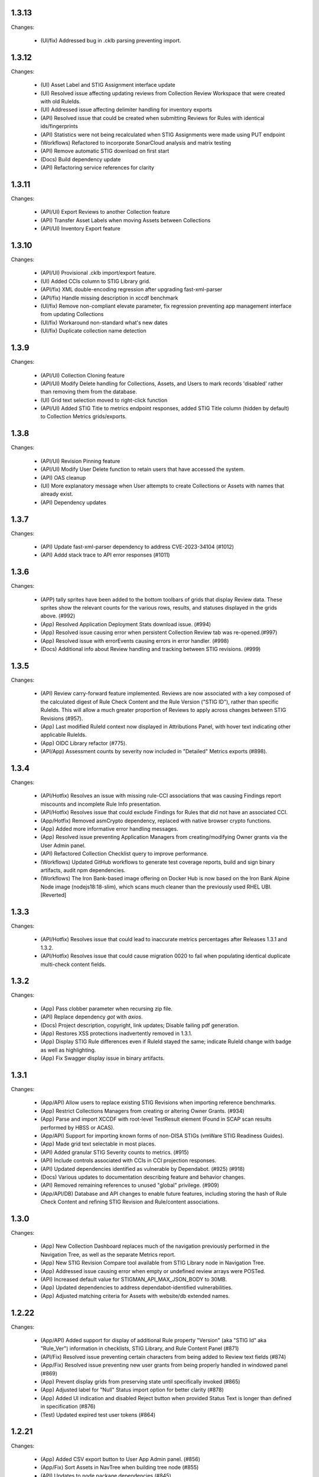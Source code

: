 1.3.13
-----

Changes:

  - (UI/fix) Addressed bug in .cklb parsing preventing import.


1.3.12
-----

Changes:

  - (UI) Asset Label and STIG Assignment interface update
  - (UI) Resolved issue affecting updating reviews from Collection Review Workspace that were created with old RuleIds. 
  - (UI) Addressed issue affecting delimiter handling for inventory exports 
  - (API) Resolved issue that could be created when submitting Reviews for Rules with identical ids/fingerprints
  - (API) Statistics were not being recalculated when STIG Assignments were made using PUT endpoint
  - (Workflows) Refactored to incorporate SonarCloud analysis and matrix testing
  - (API) Remove automatic STIG download on first start
  - (Docs) Build dependency update
  - (API) Refactoring service references for clarity


1.3.11
-----

Changes:

  - (API/UI) Export Reviews to another Collection feature
  - (API) Transfer Asset Labels when moving Assets between Collections
  - (API/UI) Inventory Export feature


1.3.10
-----

Changes:

  - (API/UI) Provisional .cklb import/export feature.
  - (UI) Added CCIs column to STIG Library grid.
  - (API/fix) XML double-encoding regression after upgrading fast-xml-parser 
  - (API/fix) Handle missing description in xccdf benchmark
  - (UI/fix) Remove non-compliant elevate parameter, fix regression preventing app management interface from updating Collections
  - (UI/fix) Workaround non-standard what's new dates
  - (UI/fix) Duplicate collection name detection

1.3.9
-----

Changes:

  - (API/UI) Collection Cloning feature
  - (API/UI) Modify Delete handling for Collections, Assets, and Users to mark records 'disabled' rather than removing them from the database.
  - (UI) Grid text selection moved to right-click function
  - (API/UI) Added STIG Title to metrics endpoint responses, added STIG Title column (hidden by default) to Collection Metrics grids/exports.

1.3.8
-----

Changes:

  - (API/UI) Revision Pinning feature
  - (API/UI) Modify User Delete function to retain users that have accessed the system.
  - (API) OAS cleanup
  - (UI) More explanatory message when User attempts to create Collections or Assets with names that already exist.
  - (API) Dependency updates


1.3.7
-----

Changes:

  - (API) Update fast-xml-parser dependency to address CVE-2023-34104 (#1012)
  - (API) Addd stack trace to API error responses (#1011)  


1.3.6
-----

Changes:

  - (APP) tally sprites have been added to the bottom toolbars of grids that display Review data. These sprites show the relevant counts for the various rows, results, and statuses displayed in the grids above. (#992)
  - (App) Resolved Application Deployment Stats download issue. (#994)
  - (App) Resolved issue causing error when persistent Collection Review tab was re-opened.(#997)
  - (App) Resolved issue with errorEvents causing errors in error handler. (#998)
  - (Docs) Additional info about Review handling and tracking between STIG revisions. (#999)

1.3.5
-----

Changes:

  - (API) Review carry-forward feature implemented. Reviews are now associated with a key composed of the calculated digest of Rule Check Content and the Rule Version ("STIG ID"), rather than specific RuleIds. This will allow a much greater proportion of Reviews to apply across changes between STIG Revisions (#957).
  - (App) Last modified RuleId context now displayed in Attributions Panel, with hover text indicating other applicable RuleIds.
  - (App) OIDC Library refactor (#775).
  - (API/App) Assessment counts by severity now included in "Detailed" Metrics exports (#898).


1.3.4
-----

Changes:

  - (API/Hotfix) Resolves an issue with missing rule-CCI associations that was causing Findings report miscounts and incomplete Rule Info presentation. 
  - (API/Hotfix) Resolves issue that could exclude Findings for Rules that did not have an associated CCI.
  - (App/Hotfix) Removed asmCrypto dependency, replaced with native browser crypto functions.
  - (App) Added more informative error handling messages. 
  - (App) Resolved issue preventing Application Managers from creating/modifying Owner grants via the User Admin panel.
  - (API) Refactored Collection Checklist query to improve performance.
  - (Workflows) Updated GitHub workflows to generate test coverage reports, build and sign binary artifacts, audit npm dependencies.
  - (Workflows) The Iron Bank-based image offering on Docker Hub is now based on the Iron Bank Alpine Node image (nodejs18:18-slim), which scans much cleaner than the previously used RHEL UBI. [Reverted]


1.3.3
-----

Changes:

  - (API/Hotfix) Resolves issue that could lead to inaccurate metrics percentages after Releases 1.3.1 and 1.3.2.
  - (API/Hotfix) Resolves issue that could cause migration 0020 to fail when populating identical duplicate multi-check content fields.

1.3.2
-----

Changes:

  - (App) Pass clobber parameter when recursing zip file.
  - (API) Replace dependency `got` with `axios`.
  - (Docs) Project description, copyright, link updates; Disable failing pdf generation.
  - (App) Restores XSS protections inadvertently removed in 1.3.1.
  - (App) Display STIG Rule differences even if RuleId stayed the same; indicate RuleId change with badge as well as highlighting.
  - (App) Fix Swagger display issue in binary artifacts.

1.3.1
-----

Changes:


  - (App/API) Allow users to replace existing STIG Revisions when importing reference benchmarks.
  - (App) Restrict Collections Managers from creating or altering Owner Grants. (#934)
  - (App) Parse and import XCCDF with root-level TestResult element (Found in SCAP scan results performed by HBSS or ACAS).
  - (App/API) Support for importing known forms of non-DISA STIGs (vmWare STIG Readiness Guides).
  - (App) Made grid text selectable in most places.
  - (API) Added granular STIG Severity counts to metrics. (#915)
  - (API) Include controls associated with CCIs in CCI projection responses. 
  - (API) Updated dependencies identified as vulnerable by Dependabot. (#925) (#918)
  - (Docs) Various updates to documentation describing feature and behavior changes.
  - (API) Removed remaining references to unused "global" privilege. (#909)
  - (App/API/DB) Database and API changes to enable future features, including storing the hash of Rule Check Content and refining STIG Revision and Rule/content associations.

1.3.0
-----

Changes:

  - (App) New Collection Dashboard replaces much of the navigation previously performed in the Navigation Tree, as well as the separate Metrics report. 
  - (App) New STIG Revision Compare tool available from STIG Library node in Navigation Tree. 
  - (App) Addressed issue causing error when empty or undefined review arrays were POSTed.
  - (API) Increased default value for STIGMAN_API_MAX_JSON_BODY to 30MB.
  - (App) Updated dependencies to address dependabot-identified vulnerabilities.
  - (App) Adjusted matching criteria for Assets with website/db extended names. 

1.2.22
-----

Changes:

  - (App/API) Added support for display of additional Rule property "Version" (aka "STIG Id" aka "Rule_Ver") information in checklists, STIG Library, and Rule Content Panel (#871)
  - (API/Fix) Resolved issue preventing certain characters from being added to Review text fields (#874)
  - (App/Fix) Resolved issue preventing new user grants from being properly handled in windowed panel (#869)
  - (App) Prevent display grids from preserving state until specifically invoked (#865)
  - (App) Adjusted label for "Null" Status import option for better clarity (#878)
  - (App) Added UI indication and disabled Reject button when provided Status Text is longer than defined in specification (#876)
  - (Test) Updated expired test user tokens  (#864)

1.2.21
-----

Changes:

  - (App) Added CSV export button to User App Admin panel. (#856)
  - (App/Fix) Sort Assets in NavTree when building tree node (#855)
  - (API) Updates to node package dependencies (#845)
  - (App) Added a distinct logout button to navtree header (#844)
  - (App) Collection review workspace enhancements, batch editing uses new API endpoints for better performance (#835)
  - (App/Fix) Resolved overly persistent stig grid reload mask (#836)
  - (App/Fix) Fallback to navy logo on img error (#839)
  - (App/Fix) Enabled User grant delete button from User Admin interface (#840)
  - (App) Added sourcemap to support client debugging (#841)
  - (API/Fix) Fixed issue preventing AppData from loading reviewHistory > 5000 characters (#830)
  - (API) Added endpoints for batch POST of reviews (#832)
  - (App) Render rows to a markup cache in BufferView for better performance (#831)
  - (API) Refactor migrations; avoid mysql2 bugs by removing charset/collation directives (#829)
  - (Ops) Removed unused Docker-compose file envvars (#842)

1.2.20
-----

Changes:

  - (Fix) Resolved an issue that could prevent Asset Review Workspace tabs from opening. 
  - (Ops) Explicitly including csv-stringify module in pkg build config.

1.2.19
-----

Changes:

  - (Fix) Fixed an issue preventing export of grid data with buffered views. 
  - (App) Various CSS and UI optimizations and enhancements.
  - (App) Accept .ckl file imports with untraditional releaseinfo data.
  - (App) Disable submit option if review does not have a valid compliance result.

1.2.18
-----

Changes:

  - (App) Added tooltips to display "Other Assets" review content. 
  - (App) Preserve column filters when loading grid data.
  - (Fix) Addressed a bug causing an alert when viewing metrics with fresh reviews.
  - (Fix) Addressed a bug preventing Assets from being transferred to other Collections. 
  - (Fix) Addressed a bug preventing new Reviews from being manually changed when no commentary is provided by the user.
  - (Fix) Addressed a bug causing text to wrap instead of being truncated in the Collection Review workspace.
  - (Fix) Addressed a bug that could cause display issues for buffered grids at certain zoom levels.
  - (API) Addressed performance issue when querying Assets from large Collections by removing unnecessary grouping clauses.

1.2.17
-----

Changes:

  - (App) Added buffered views for Grids with poor performance when displaying very large Collection data.
  - (API) Adjustment to Metrics endpoints so that they serve data formerly returned from the statusStats projection.
  - (Fix) The two changes above comprise a hotfix addressing poor performance in some areas with very large Collections. 
  - (API) Compression enabled for API responses where appropriate.
  - (Tests) Adjusted STIGs used in tests to avoid collisions with standard benchmarkIds. 


1.2.16
-----

Changes:

  - (API/App) New Metrics Report replaces old Status Report; additional API endpoints added to support this feature.
  - (App) Various changes to UI for look/feel tuning.
  - (App) Local storage state provider added to preserve some user configuration of views across sessions.


1.2.15
-----

Changes:

  - (API/App) Auto-prune review history records using value specified in new Collection Setting. 
  - (API) hotfix: stig-asset update preserves existing mappings 
  - (API) Retry transactions on deadlock
  - (API/App/OAS) Remove special treatment for SCAP data, as all resultEngines are represented with equal prominence. 
  - (App) Limit service worker interceptions 


1.2.14
-----

Changes:

  - (App) Added a service worker to handle streaming downloads. 
  - (API) Added new endpoints to return datasets related to "unreviewed" rules for Assets. 
  - (API) Enhance request body for archive endpoints. 
  - (API) XCCDF export and parser changes
  - (OAS) Updates to OAS to better define acceptable requests. 
  - (API/OAS) Updates to pre-calculated statistics for STIG/Assets. Now includes totals for every possible result and status state, as well as totals for those states with "resultEngine" data.  


1.2.13
-----

Changes:

  - (UI) Hotfix addressing issue where CKL serializer was failing when parsing CKL with no root XML comment.


1.2.12
-----

Changes:

  - (API) Hotfix addressing issue #721: API is incorrectly storing and returning a JSON zero (0) instead of null for resultEngine. 


1.2.11
-----

Changes:

  - (API/App/OAS) Experimental streaming archive export of ckl files from Collection Management screen. 
  - (App) Easily create a new set of Asset-STIG assignments based off of a set of existing assignments. New filter behavior when selecting STIGs. 
  - (App) Added checkbox selection and CTRL-A shortcut options for selecting multiple grid items in several views. 
  - (API) New presentation for User grants includes Usernames and Display Names. Filtering now applies to Username and Display Name components, if present.
  - (API/App/OAS) Review Detail and Comment text fields are now limited to 32767 characters. 

1.2.10
-----

Changes:

  - (App) Refactored token handling for better Azure AD and Okta compatibility. Added new Envvars for configuration.
  - (App) Truncate the display of long Detail and Comment fields for increased performance and readability. Full text available when editing or by clicking "Full text" link.
  - (API) Updated SCAP map to reflect current differences between SCAP IDs and STIG IDs.  
  - (API/App/OAS) Updated checklist statistic calculations to account for new result Id options. Changed column name to "Other" to better reflect its contents. 
  - (API) Updated got dependency to 11.8.5

1.2.9
-----

Changes:

  - (App) Preview of Batch Edit feature in the Collection Review Workspace.
  - (App) Resolved an issue that could cause error pop-ups when tabs were closed. 
  - (App) Adjusted expected Eval STIG info elements.
  - (API) Updated dependencies (multer and express-openapi-validator) to resolve vulnerability found in one of their dependencies (dicer).
  - (API) Log response bodies for elevated requests.


1.2.8
-----

Changes:

  - (App) Added "What's New" pop-up feature
  - (App) Added "Dark Mode" preview feature
  - (App) Added Import Options to Collection Settings for granular control over the way Reviews imported from files are posted to the API. 
  - (API/OAS) Adjusted API and OAS to bring them into agreement.
  - (App) Added "Accept" button to Asset Review Workspace
  - (App) Updated fast-xml-parser to 4.0.7
  - (App) Created common Parser file that can be shared across the UI and stigman-watcher
  - (App) Updates to parser to support processing of Evaluate STIG comments, used to populate ResultEngine data. 

  - (DB) Includes a MySQL migration that:
    - Adds indexes to ``resultEngine`` JSON properties. 
    - Removes data in column ``resultEngine`` of ``review`` and ``review_history`` tables where it was automatically populated in previous migration.  

  **We recommend backing up your database before updating to any release with a database migration.**


Commits:

- 6e543c3d docs: Replaced "what's new" latin with more userbase-friendly English text, new pics, small documentation changes.
- 6bbc763c initial SM.WhatsNew
- 050baa41 dark-mode preview (#660)
- 009d1dca feat: control behavior of CKL/XCCDF imports (#659)
- fb7be174 fix: added schema "CollectionStatistics" for statistics property in the Collection(s)Projected response schema.  Resolves: #477 (#654)
- b96d7181 fix: further OAS/API reconciliation. (#650)
- 72397da4 fix: Client was looking for display, rather than displayName.  (#649)
- 1fa850da fix: Initial adjustments to OAS and API to bring the two into alignment. (#648)
- 03932e58 feat: accept button in asset review panel (#646)
- 2365895a deps: update client fast-xml-parser to 4.0.7 (#642)
- 8710da53 Update build.sh
- b53807ec workflow: checkout main for alpine workflow too

1.2.7
-----

Changes:

  - (API) Update dependency `minimist` to address a High severity vulnerability
  - (API/Tests) Review History endpoint fixes and new CI tests
  - (App) In the Collection/STIG Review checklist grid, the columns that count O, NF, NA, and NR were expanded to accommodate up to 4 digits. These columns remain fixed width and are not re-sizable by the user.
  - (App) In both the Asset/STIG Review and Collection/STIG Review checklist grids, the default visible columns were changed from "Group ID and Group Title" to "Group ID and Rule Title". This more closely reflects the observed preferences of many users.
  - (API) resultEngine property added to Review schema. This property is intended to hold data about automated sources of the Review Results. See the API Specification for more details. 

  - (DB) Includes a MySQL migration that:
    
    - Adds JSON column ``resultEngine`` to ``review`` and ``review_history`` tables. 
    - Where ``autoResult`` column is set to 1, sets value of resultEngine to  ``{type: "scap", product: "scc"}``

  **We recommend backing up your database before updating to any release with a database migration.**


Commits:

  - 9936c15 refactor: remove references to globalAccess and unneeded try/catch (#632)
  - 428784e feat: widen columns; default to groupId/ruleTitle (#640)
  - 99e6e17 feat: resultEngine property added to Review schema (#638)
  - 070b060 docs: include stub html directory (#639)
  - 62011d8 build: add doc build; build images on commit and tag (#637)
  - 4b2d0b9 mixed: Review History tests and fixes to structure and calculation dates  (#631)
  - a6b1c0c chore(deps): bump minimist from 1.2.5 to 1.2.6 in /api/source (#630)

1.2.6
-----

Changes:

  - (App) Rows in the Status and Finding report link to the corresponding Review tabs
  - (API/App) CKL filenames contain the STIG revision string
  - (App) Ensure the Label icon in the NavTree displays in all deployments

Commits:

  - 3ad3f21 fix: modify path to label.svg in NavTree (#626)
  - 17c4705 fix: provide specific revision string in suggested filename, in place of "latest" (#623)
  - ec8ebde feat: dblclick on a Status/Finding row opens the corresponding Review tab (#616)

1.2.5
-----
​
Changes:

  - (API/App) Release of new Asset Labelling feature. Tag Assets in a Collection with Labels 
  - (App) Navigation Tree filtering on Asset Labels. 
  - (App) Asset Labels are now displayed in various places in UI. 
  - (Docs) Documentation for new Asset Label feature available. See sections on the `Navigation Tree <https://stig-manager.readthedocs.io/en/latest/user-guide/user-guide.html#navigation-tree>`_ and `Collection Management - Labels <https://stig-manager.readthedocs.io/en/latest/user-guide/user-guide.html#labels-tab`_.
  - (App) Adjusted language used in Review Panel Attribution box for clarity.
  - (App) Restricted Collection modification options available in Application Management interface to better reflect overall application security approach. 
  - (App) Adjusted line spacing to loosen up grid views a little.

Commits:

- b662de4 feat: Collection labels (#605)
- 78b8db6 fix: remove listeners on destroy (#606)

1.2.4
-----

Changes:

- (API/App) Endpoint and UI for deployment-wide usage statistics
- (App) CKL export fixes
- (App) Changed incorrectly named column headers on the Collection Manage workspace
- (API/App) Require a compliance result (pass, fail, notapplicable) to submit a Review
- (Docs) Updates regarding "submit" status requirements
  
Commits:

- 8f0905f docs: updates regarding "submit" status requirements (#595)
- 86a9890 fix: require a compliance result to submit review (#594)
- b506920 fix: headers don't match API (#592)
- 0c7ecf5 fix: CKL export fails to include all rules (#591)
- 98025ce feat: endpoint and ui for /op/details (#570)

1.2.3
-----

Changes:

  - (App) Trim white space from exported CSV values
  - (API) Include request body when logging at level 4
  - (App) Corrected web app logic for XCCDF imports

Commits:

- a93f6fe fix: web app xccdf import logic (#582)
- 22cbfe7 feat: log request body when logLevel = 4 (#581)
- 4319979 feat: ExportButton trims values (#576)


1.2.2
-----
Changes:

- Fix a UI regresssion that incorrectly hides the "Accept" button and disables the "Reject" feature
- The experimental AppData feature now supports Review history items

Commits:

- fix: accept button incorrectly hidden (#571)
- feat: include review history in appdata export/import (#562)
- remove: CORS proxy for OIDC (#558)
- refactor: fetchStig/Scap logging (#557)
- chore: Build updates (#556) 
- doc: remove videos from source and build

1.2.1
-----
Changes:

- BREAKING API CHANGE: The OpenAPI schema for Collection was revised. ``Collection.workflow`` was removed. ``Collection.settings`` was introduced and is mandatory for POST/PUT requests.
- Resolved a bug where ``Collection.description`` was not being saved (#547)

Includes a MySQL migration that:

- Drops column ``collection.workflow``
- Adds column ``collection.settings`` as type ``JSON``
- Sets the value of column ``settings`` for each record in table ``collection`` based on the value of ``metadata.fieldSettings`` if it exists, and ``metadata.statusSettings`` if it exists. If those values do not exist, then the default value of settings is used.

  .. code-block:: json
    
    {
      "fields": {
        "detail": {
          "enabled": "findings",
          "required": "findings"
        },
        "comment": {
          "enabled": "always",
          "required": "always"
        }
      },
      "status": {
        "canAccept": true,
        "minAcceptGrant": 3,
        "resetCriteria": "result"
      }
    }

- Removes the keys ``fieldSettings`` and ``statusSettings`` from the value of column ``metadata`` for each record in table ``collection``

**We recommend backing up your database before updating to any release with a database migration.**

Commits: 

- 6622d39 test: collection settings; object creation (#550)
- 675e031 feat: adds Collection.settings (#548)
- fa55151 doc: synchronize build with source (#543)
- 9c071ff fix: add additional images to client dist (#544)

1.2.0
-----
Changes:

- structured logging output from the API as a JSON stream
- build script to generate a minimized client distrubution
- build script to generate signed binaries of the API for Windows and Linux
- updates to the CD workflows
- dependency updates which resolve recently reported security vulnerabilities
- minor bug fixes

Commits:

- 13e4d1a dev: api distribution build script (#541)
- 434e984 refactor: remove client from event path (#540)
- b1903c6 fix: register xtype for STIG revision grid (#539)
- bb374d1 fix: escape quotes in Welcome title and message (#538)
- 459ef3e refactor: JSON_EXTRACT() instead of JSON_VALUE() (#537)
- 19892dc chore: increment copyright year (#536)
- d93bb4d chore: update node modules (#535)
- 7fad835 dev: client distribution build script (#534)
- dff8a9e feat: JSON logging and supporting code (#530)
- 3ac29a5 docs:  updated Logging, Environment Variables, Setup and Deployment docs. (#524)

1.1.0
-----
Includes breaking changes to the OpenAPI definition that affect clients such as `STIG Manager Watcher <https://github.com/NUWCDIVNPT/stigman-watcher>`_. Some properties of the schemas for ``Review...`` and ``ReviewHistory...`` have been changed, renamed or removed:

- ``resultComment`` is renamed to ``detail``
- ``actionComment`` is renamed to ``comment``
- ``action`` is removed
- ``status`` value can be either a string or an object. See the definition for details.

Includes a MySQL migration that changes the schema for tables ``review`` and ``reviewHistory``. 

- The running time of the migration depends on the number of records in those tables. 
- The migration also drops the small, static table ``action``.
- We recommend backing up the database before updating to any release with a database migration. 

Commits:

- ui: styling tweaks (#517)
- docs: consolidated some redundant docs, added info about collection settings, updated screenshots (#514)
- feat: update UI labels (#513)
- feat: review status handling (#511)
  
1.0.42
------
- fix: CKL comments restored (#505)
- oas: Various OAS changes to enable better response validation (#500)
- fix: always sort Collection Review to top (#501)

1.0.41
------
- fix: filter grid on asset name (#498)
- feat: UI support for STIG/revision delete (#491)
- refactor: unhandled rejections (#490)
- doc: Additional documentation updates, links. (#489)
- doc: Added project security policy, security docs, docker trust public key, stigman sample .ckl (#486)
- feat: choice to export mono- or multi-STIG CKLs (#480)
- refactor: await _migrations table (#476)

1.0.40
------
- fix: allowReserved for office query param (#474)
- deps: rm connect,compression, request; update xlsx-template (#473)
- feat: STIG Library feature introduced (#472)
- refactor: ui rendering (#471)
- refactor: reduce web client smells (#470)
- feat: column filters (#469)
- chore: fictionalize appdata city (#468)
- chore: remove unused client dockerfile (#467)
- fix: encode office query param (#466)
- feat: userObject.display tries username or servicename (#463)

1.0.0-beta.39
-----------------------
This is the last release to have a `beta` designation. Several UI enhancements are introduced, including:

- `New names for the Review commentary fields <https://stig-manager.readthedocs.io/en/latest/user-guide/user-guide.html#review-panel>`_
- `New settings for Reviews in Collection Management <https://stig-manager.readthedocs.io/en/latest/user-guide/user-guide.html#collection-settings-tab>`_
- `Ability to display a custom image and text in the Home tab Welcome panel <https://stig-manager.readthedocs.io/en/latest/installation-and-setup/environment-variables.html#id3>`_

There is a database migration included in this release that moves the data in table stats_asset_stig to stig_asset_map.

- feat: Welcome message enhancements (#461)
- feat: experimental CORS proxy for OIDC (#460)
- docs: updated screenshots, added care and feeding, autoresult, and CORS sections, updated terminology, many other small fixes. (#462)
- feat: welcome widget icon/text can be customized (#458)
- feat: UI support for rejectedCount, minTs, maxTs (#456)
- feat: updated loading screen for the UI (#457)
- feat: statusStats with rejectCount, minTs, maxTs (#454)
- fix: query param inadvertently marked as path param in Asset/getChecklistByAsset (#453)
- feat: GET /op/definition endpoint with JSONPath (#452)
- feat: Web app updates (#442)
- feat: relaxed CKL revision checks by default (#450)
- deps: remove unused patch-package (#449)
- test: limit bootstrap wait to 45 seconds (#448)
- deps: updating jwks-rsa to 2.0.4 removes axios (#446)
- refactor: move stats to stig_asset_map (#431)
- refactor: reduce duplicated code for data migrations (#433)
- feat: adds new review-history endpoints (#417)

1.0.0-beta.38
-----------------------
- fix: don't sort for history projection (#419)
- doc: include build in Docker image and serve with express (#414)
- fix: setting stig-asset access was generating 404 incorrectly  (#416)
- fix: don't sort reviews to workaround MySQL bug (#411)
- feat: deleting a STIG updates related tables (#409)
- feat: UI keeps tokens refreshed (#408)

1.0.0-beta.37
-----------------------
- feat: support generic OIDC providers (#403)
- fix: cci param, added checks for projections to tests (#404)
- feat: Adds metadata handling for Assets and Collections (#396)
- feat: STIGMAN_DEV_RESPONSE_VALIDATION environment variable (#398)
- fix: access control checks for assets (#400)
- chore: update sample appdata (#394)
- fix: implement delete STIG revision (#383)
- feat: Removed global_access privilege (#386)
- feat: UI for asset transfers (#385)
- feat: switched OpenAPI validation/router library to express-openapi-validator (#382)
- feat: continue on corrupted member of STIG zip (#377)
- feat: continue on error when importing zips of STIGs (#376)
- feat: All users can access Collection Review (#375)
- fix: use promise interface for conn.query() (#372)
- fix: implement CCI endpoints (#363)
- fix: recalculate stats on Review delete (#367)
- feat: add name and email to User object (#369)
- fix: UI sends correct projections (#368)
- fix: implement GET /stigs/rules/{ruleId} (#354)

Introduced new envvars, which deprecate existing envvars in some cases:

- ``STIGMAN_OIDC_PROVIDER`` deprecates ``STIGMAN_API_AUTHORITY``
- ``STIGMAN_CLIENT_EXTRA_SCOPES`` is new
- ``STIGMAN_CLIENT_ID`` deprecates ``STIGMAN_CLIENT_KEYCLOAK_CLIENTID``
- ``STIGMAN_CLIENT_OIDC_PROVIDER`` deprecates ``STIGMAN_CLIENT_KEYCLOAK_AUTH`` and ``STIGMAN_CLIENT_KEYCLOAK_REALM``
- ``STIGMAN_JWT_PRIVILEGES_CLAIM`` deprecates ``STIGMAN_JWT_ROLES_CLAIM``
- ``STIGMAN_SWAGGER_OIDC_PROVIDER`` deprecates ``STIGMAN_SWAGGER_AUTHORITY``

1.0.0-beta.36
-----------------------
- fix: UI now handles missing vulnDiscussion (#361)
- doc: Fixed link to create new github issues (#358)

1.0.0-beta.35
-----------------------
- doc: document Attachment feature; reorganize with minor terminology changes. (#357)
- feat: Review metadata and attachments (#353)
- fix: implement MySQL deleteReviewByAssetRule method (#351)
- chore: remove CKL/SCAP import endpoint (#343)
- doc: Updates to contribution docs, node.js envvar setting (#339)
- fix: Format roles claim for optional chaining (#338)

There is a database migration included in this release that adds a metadata column to the review table with a default value of {}. No other changes are made to the schemas and no data is moved, modified, or deleted.


1.0.0-beta.34
-----------------------
- fix: Refactor Env.js/keycloak.json handling (#335)
- feat: SCAP benchmarkId Map (#329)
- feat: History -> Log, include current Review (#328)
- feat: Dynamically generate Env.js and keycloak.json (#327)
- feat: Verbose logging of AUTH bootstrap errors (#325)
- docs: contributing information updated (#326)
- build(deps): bump urllib3 from 1.26.4 to 1.26.5 in /docs (#321)
- docs: Updates to project Contributing docs (#318)
- chore: Matched workflow name and job name
- feat: gave Iron Bank its own workflow file so it can be run independently (#315)

1.0.0-beta.33
-----------------------
- doc: relative link to video was wrong for top-level index.rst file (#311)
- doc: updates to docs and tests relating to Not Reviewed functionality. Workflow change for new Test Collection folder. (#308)
- feat: Accept all XCCDF result values (#307)

1.0.0-beta.32
-----------------------
- fix: Throttle requests for Submit All (#306)
- docs: follow code.mil guidance on license.md file (#301)
- build(deps): bump hosted-git-info from 2.8.8 to 2.8.9 in /api/source (#302)
- fix: Check for collectionId in event handlers (#299)
- build(deps): bump handlebars from 4.7.6 to 4.7.7 in /api/source (#296)
- build(deps): bump lodash from 4.17.19 to 4.17.21 in /api/source (#297)
- fix: Asset endpoints: test coverage, implementation (#295)

1.0.0-beta.31
-----------------------
- fix #275: handle rule-result without check (#290)
- feat: Drag from Review History (#288)
- fix #145: Review vetting for all users (#285)
- feat: Endpoint updates (#284)
- docs: Added default_group to prevent guid generation, removed doctrees, added a bit of info to Contributing doc. (#281)
- chore: remove obsolete docker dir (#278)
- fix #276: remove reference to database 'stigman'

1.0.0-beta.30
-----------------------
- fix #270: ROLE element default value 'None' (#272)
- fix #266: sanitize exported filenames (#273)
- ironbank => development sign+image

1.0.0-beta.29
-----------------------
- fix #256: CKL site/instance handling; UI refactor (#268)

1.0.0-beta.28
-----------------------
- fix #264: Display feedback for rejected reviews (#265)
- fix: Filter members only on .xml extension  (#260)
- fix: New/Delete => Assign/Unassign (#261)
- fix: SET NAME to utf8mb4 encoding (#262)
- feat: format roles claim with bracket notation and optional chaining (#190)
- fix: cast userId as char (#249)
- fix: handle property chains with hyphens (#257)
- fix: create date is not ISO8601 UTC (#189)
- fix: response schema for /opt/configuration (#147)
- fix: Attach => Assign STIG (#118)
- fix: log servicename if present (#198)

1.0.0-beta.27
-----------------------
Migrates MySQL
Migration notes included in #251 

- feat: Ext.LoadMask looks for store.smMaskDelay (#254)
- fix: batch import continues on error, refreshes grids (#252)
- fix: increased length of asset name,ip,mac,fqdn and allow more nulls  (#251)

1.0.0-beta.26
-----------------------
- fix: sticky bit for world-writable dirs created by npm (#245)
- feat: mercury-medium color is more blue (#243)
- feat: Tooltips for Review labels and headers (#240) (#242)
- doc: updates regarding ckl -> stigman field mappings, clients folder when running from source (#241)
- build(deps): bump urllib3 from 1.26.3 to 1.26.4 in /docs (#238)
- feat: Manage Assets -> multi-delete (#232), columns (#236)

1.0.0-beta.25
-----------------------
- chore: remove unused oracledb dependency (#229)
- Multiple fix and features (#228)
- fix: fetch STIG/SCAP if configured at bootstrap (#227)

1.0.0-beta.24
-----------------------
- Multiple fixes and features (#225)
- fix: Exports on multiple reports (#224)
- doc: Added a little more about .ckl and data handling (#223)
- build(deps): bump y18n from 3.2.1 to 3.2.2 in /api/source
- fix: reduce deadlock potential (#216)

1.0.0-beta.23
-----------------------
- fix: remove hard-coded reference to schema (#211)
- feat: UI shows collectionId (#210)
- feat: progress bar styling (#209)
- Common tasks elaboration, other edits (#208)
- feat: case-sensitive collation for benchmarkId in MySQL (#206)
- feat: name-match params and duplicate handling (#204)
- doc: Added some documentation about new .ckl archive export feature. (#203)
- adjust path to docker readme (#196)

1.0.0-beta.22
-----------------------
- fix: Improved output when importing STIG XML (#192)
- fix: case-insensitive filename matching (#192)
- feat: Collection export management (#169)
- docs: Build documentation with Sphinx (#188)

1.0.0-beta.21
-----------------------

- fix: Set Ext.Layer z-index default = 9000 (#185)

1.0.0-beta.20
------------------
- fix: Log username for unauthorized requests (#178)
- feat: File uploads use memory storage (#180)

1.0.0-beta.19
---------------
- feat: Export Collection-STIG CKL archive (#176)
- fix: inline row editors (#167) (#174)

1.0.0-beta.18
--------------------
- feat: Preview tabs for workspaces (#172)

1.0.0-beta.17
----------------------
- fix: Reviews for non-current ruleIds (#155)
- fix: Saving unchanged Review updates timestamp (#153)
- fix: increase test coverage (#151)

1.0.0-beta.16
-----------------------
- feat: Asset-STIG CKL import UI enhancements (#86) (#143)
- fix: GET /collections/{collectionId}/poam fail with 500 (#141) (#142)
- fix: Implement submit all from Asset-STIG UI (#88)
- feat: Iron Bank base image in CD workflow (#139)
- feat: HEALTHCHECK and FROM argument (#108)
- feat: Support older MySQL syntax and check minimum version (PR #137)
- fix: access is set for lvl1 users only (#121)
- fix: Make note of accessLevel requirements (#102)
- fix: Remove unused Findings projections (#101)

1.0.0-beta.15
-----------------------
- feat: check MySQL version during startup (#136)
- fix: Support older MySQL syntax for now (#135)
- fix: access is set for lvl1 users only (#121)
- fix: Make note of accessLevel requirements (#102)
- fix: Remove unused Findings projections (#101)

1.0.0-beta.14
-------------------------
- fix: Remove standard feedback widget (#120)
- more info about workflow, possible configurations, and default db port update (#127)
- Merge PR #119 from cd-rite
- Added commented-out test for Issue #113 (#115)
- API testing README (#114)

1.0.0-beta.13
------------------------
- fix: API issues #97 #98 (#111)
- fix: Tab stays open on Collection Delete (#92)
- fix: Individual Findings not listing STIG (#96)
- fix: Delete Grant is always active (#81)

1.0.0-beta.12
-------------------------
- Merge pull request #93
- Remove typeCast handling for JSON (#62)
- fix: UI Import results completion message (#58)
- fix: collection review filter (#64)
- HTML entities in CKL are not decoded (#63)
- Update jwks-rsa to 1.12.1(#74)

1.0.0-beta.11
---------------------
- Experimental appdata example (#66)

1.0.0-beta.10
------------------------
- Bump ini from 1.3.5 to 1.3.8 in /api/source (#60)
- Action Comments do not import if there is no Action (#61)

1.0.0-beta.9
------------------------
- Provide guidance for non-localhost browsers (#54)
- Client CKL/SCAP import less verbose (#55)
- (fix) UI: Metadata has malformed History property
- Comment out unimplemented endpoints

1.0.0-beta.8
-----------------------
- (fix) #47 ungranted reviews for lvl1 (#48)
- Update import_realm.json
- redirects include HTTPS and remove MQTT
- (fix) Empty string scope not failing #42
- Added more comprehensive testing, altered workflow for efficiency (#43)

1.0.0-beta.7
-------------------
- (fix) stigGrant projection #40

1.0.0-beta.6
--------------------
- ovalCount based on ruleId instead of benchmarkId

1.0.0-beta.5
------------------------
- Migration of v_current_rev to support draft STIGs

1.0.0-beta.4
----------------------
- BUG: "All checks" drop down filter doesn't work (#32)
- Additional collection review updates
- Version in package.json
- Handle concurrent Ext.Ajax requests that delete pub.headers

1.0.0-beta.3
-----------------
Fixes:
- UI: Collection->Reports->Findings workspace failed to open
- API: Issue #29 max json body and upload envvars
- UI: Closing message box was confirming action
- UI: Import STIG message box mistitled
- UI: Call updateToken() before direct fetch/xhr

1.0.0-beta.2
-------------------
Fixed GitHub Issue #27. STIG checklist imports were critically affected by a regression introduced with beta.1

1.0.0-beta.1
----------------------
Numerous enhancements and bug fixes, including token handling and better concurrency. The project is ready for non-production deployments and pilots to demonstrate suitability for first production release.

1.0.0-beta
-------------------

This is the initial beta release of STIG Manager




